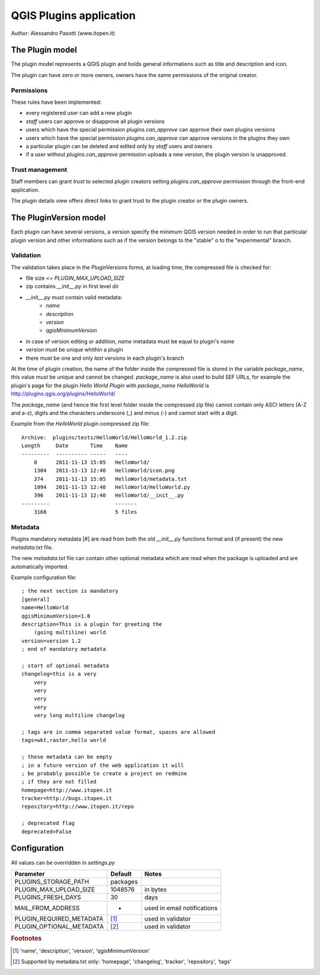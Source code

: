 ========================
QGIS Plugins application
========================

Author: Alessandro Pasotti (www.itopen.it)

The Plugin model
================

The plugin model represents a QGIS plugin and holds general informations such as title and description and icon.

The plugin can have zero or more owners, owners have the same permissions of the original creator.

Permissions
-----------

These rules have been implemented:

* every registered user can add a new plugin
* *staff* users can approve or disapprove all plugin versions
* users which have the special permission `plugins.can_approve` can approve their own plugins versions
* users which have the special permission `plugins.can_approve` can approve versions in the plugins they own
* a particular plugin can be deleted and edited only by *staff* users and owners
* if a user without `plugins.can_approve` permission uploads a new version, the plugin version is unapproved.


Trust management
----------------

Staff members can grant *trust* to selected plugin creators setting `plugins.can_approve` permission through the front-end application.

The plugin details view offers direct links to grant trust to the plugin creator or the plugin owners.


The PluginVersion model
=======================

Each plugin can have several versions, a version specify the minimum QGIS version needed in order to run that particular plugin version and other informations such as if the version belongs to the "stable" o to the "experimental" branch.

Validation
----------

The validation takes place in the PluginVersions forms, at loading time, the compressed file is checked for:

* file size <= `PLUGIN_MAX_UPLOAD_SIZE`
* zip contains `__init__.py` in first level dir
* `__init__.py` must contain valid metadata:
    * `name`
    * `description`
    * `version`
    * `qgisMinimumVersion`

* in case of version editing or addition, `name` metadata must be equal to plugin's name
* `version` must be unique whithin a plugin
* there must be one and only *last* versions in each plugin's branch

At the time of plugin creation, the name of the folder inside the compressed file is stored in the variable `package_name`, this value must be unique and cannot be changed. `package_name` is also used to build SEF URLs, for example the plugin's page for the plugin *Hello World Plugin* with `package_name` *HelloWorld* is `<http://plugins.qgis.org/plugins/HelloWorld/>`_

The `package_name` (and hence the first level folder inside the compressed zip file) cannot contain only ASCI letters (A-Z and a-z), digits and the characters underscore (_) and minus (-) and cannot start with a
digit.

Example from the `HelloWorld` plugin compressed zip file::

    Archive:  plugins/tests/HelloWorld/HelloWorld_1.2.zip
    Length     Date       Time    Name
    ---------  ---------- -----   ----
        0      2011-11-13 15:05   HelloWorld/
        1304   2011-11-13 12:40   HelloWorld/icon.png
        374    2011-11-13 15:05   HelloWorld/metadata.txt
        1094   2011-11-13 12:40   HelloWorld/HelloWorld.py
        396    2011-11-13 12:40   HelloWorld/__init__.py
    ---------                     -------
        3168                      5 files



Metadata
--------

Plugins mandatory metadata [#] are read from both the old `__init__.py` functions format
and (if present) the new `metadata.txt` file.

The new `metadata.txt` file can contain other optional metadata which are read when the package is uploaded and are automatically imported.

Example configuration file::

        ; the next section is mandatory
        [general]
        name=HelloWorld
        qgisMinimumVersion=1.8
        description=This is a plugin for greeting the
            (going multiline) world
        version=version 1.2
        ; end of mandatory metadata

        ; start of optional metadata
        changelog=this is a very
            very
            very
            very
            very
            very long multiline changelog

        ; tags are in comma separated value format, spaces are allowed
        tags=wkt,raster,hello world

        ; these metadata can be empty
        ; in a future version of the web application it will
        ; be probably possible to create a project on redmine
        ; if they are not filled
        homepage=http://www.itopen.it
        tracker=http://bugs.itopen.it
        repository=http://www.itopen.it/repo

        ; deprecated flag
        deprecated=False

Configuration
=============

All values can be overridden in `settings.py`

========================== ============= =======================
Parameter                  Default       Notes
========================== ============= =======================
PLUGINS_STORAGE_PATH       packages
PLUGIN_MAX_UPLOAD_SIZE     1048576       in bytes
PLUGINS_FRESH_DAYS         30            days
MAIL_FROM_ADDRESS          -             used in email notifications
PLUGIN_REQUIRED_METADATA   [#f1]_        used in validator
PLUGIN_OPTIONAL_METADATA   [#f2]_        used in validator
========================== ============= =======================


.. rubric:: Footnotes

.. [#f1] 'name', 'description', 'version', 'qgisMinimumVersion'
.. [#f2] Supported by metadata.txt only: 'homepage', 'changelog', 'tracker', 'repository', 'tags'
